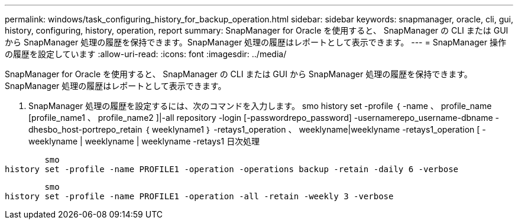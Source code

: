 ---
permalink: windows/task_configuring_history_for_backup_operation.html 
sidebar: sidebar 
keywords: snapmanager, oracle, cli, gui, history, configuring, history, operation, report 
summary: SnapManager for Oracle を使用すると、 SnapManager の CLI または GUI から SnapManager 処理の履歴を保持できます。SnapManager 処理の履歴はレポートとして表示できます。 
---
= SnapManager 操作の履歴を設定しています
:allow-uri-read: 
:icons: font
:imagesdir: ../media/


[role="lead"]
SnapManager for Oracle を使用すると、 SnapManager の CLI または GUI から SnapManager 処理の履歴を保持できます。SnapManager 処理の履歴はレポートとして表示できます。

. SnapManager 処理の履歴を設定するには、次のコマンドを入力します。 smo history set -profile ｛ -name 、 profile_name [profile_name1 、 profile_name2 ]|-all repository -login [-passwordrepo_password] -usernamerepo_username-dbname -dhesbo_host-portrepo_retain ｛ weeklyname1 ｝ -retays1_operation 、 weeklyname|weeklyname -retays1_operation [ -weeklyname | weeklyname | weeklyname -retays1 日次処理


[listing]
----

        smo
history set -profile -name PROFILE1 -operation -operations backup -retain -daily 6 -verbose
----
[listing]
----

        smo
history set -profile -name PROFILE1 -operation -all -retain -weekly 3 -verbose
----
